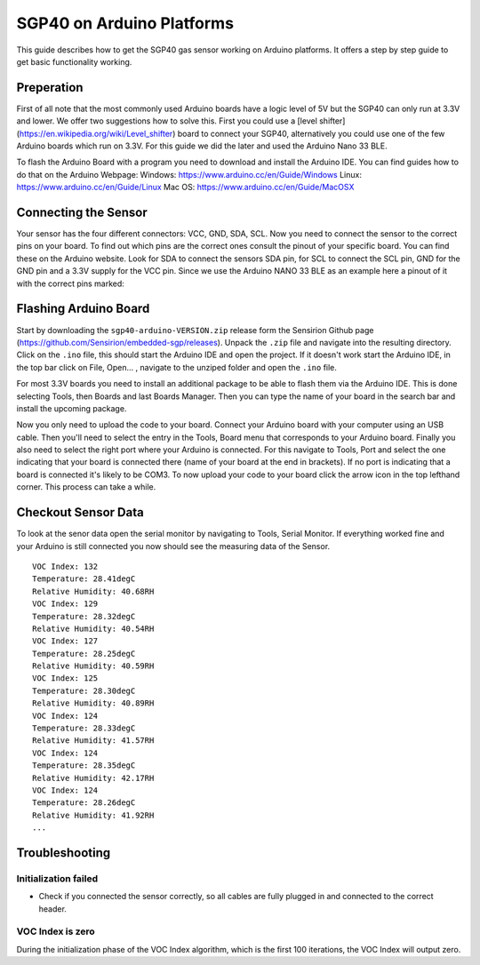 SGP40 on Arduino Platforms
==========================

This guide describes how to get the SGP40 gas sensor working on Arduino
platforms. It offers a step by step guide to get basic functionality working.

Preperation
-----------

First of all note that the most commonly used Arduino boards have a logic level
of 5V but the SGP40 can only run at 3.3V and lower. We offer two suggestions
how to solve this. First you could use a [level
shifter](https://en.wikipedia.org/wiki/Level_shifter) board to connect your
SGP40, alternatively you could use one of the few Arduino boards which run on
3.3V. For this guide we did the later and used the Arduino Nano 33 BLE.

To flash the Arduino Board with a program you need to download and install the
Arduino IDE. You can find guides how to do that on the Arduino Webpage:
Windows: https://www.arduino.cc/en/Guide/Windows
Linux: https://www.arduino.cc/en/Guide/Linux
Mac OS: https://www.arduino.cc/en/Guide/MacOSX

Connecting the Sensor
---------------------

Your sensor has the four different connectors: VCC, GND, SDA, SCL. Now you need
to connect the sensor to the correct pins on your board. To find out which pins
are the correct ones consult the pinout of your specific board. You can find
these on the Arduino website. Look for SDA to connect the sensors SDA pin, for
SCL to connect the SCL pin, GND for the GND pin and a 3.3V supply for the VCC
pin. Since we use the Arduino NANO 33 BLE as an example here a pinout of it
with the correct pins marked:

|Arduino Pinout|

Flashing Arduino Board
----------------------

Start by downloading the ``sgp40-arduino-VERSION.zip`` release form the
Sensirion Github page (https://github.com/Sensirion/embedded-sgp/releases).
Unpack the ``.zip`` file and navigate into the resulting directory. Click on
the ``.ino`` file, this should start the Arduino IDE and open the project. If
it doesn't work start the Arduino IDE, in the top bar click on File, Open... ,
navigate to the unziped folder and open the ``.ino`` file.

For most 3.3V boards you need to install an additional package to be able to
flash them via the Arduino IDE. This is done selecting Tools, then Boards and
last Boards Manager. Then you can type the name of your board in the search bar
and install the upcoming package.

|Boardmanager|

Now you only need to upload the code to your board. Connect your Arduino board
with your computer using an USB cable. Then you'll need to select the entry in
the Tools, Board menu that corresponds to your Arduino board. Finally you also
need to select the right port where your Arduino is connected. For this
navigate to Tools, Port and select the one indicating that your board is
connected there (name of your board at the end in brackets). If no port is
indicating that a board is connected it's likely to be COM3. To now upload your
code to your board click the arrow icon in the top lefthand corner. This
process can take a while.

Checkout Sensor Data
--------------------

To look at the senor data open the serial monitor by navigating to Tools,
Serial Monitor. If everything worked fine and your Arduino is still connected
you now should see the measuring data of the Sensor.

::

    VOC Index: 132
    Temperature: 28.41degC
    Relative Humidity: 40.68RH
    VOC Index: 129
    Temperature: 28.32degC
    Relative Humidity: 40.54RH
    VOC Index: 127
    Temperature: 28.25degC
    Relative Humidity: 40.59RH
    VOC Index: 125
    Temperature: 28.30degC
    Relative Humidity: 40.89RH
    VOC Index: 124
    Temperature: 28.33degC
    Relative Humidity: 41.57RH
    VOC Index: 124
    Temperature: 28.35degC
    Relative Humidity: 42.17RH
    VOC Index: 124
    Temperature: 28.26degC
    Relative Humidity: 41.92RH
    ...

Troubleshooting
---------------

Initialization failed
~~~~~~~~~~~~~~~~~~~~~

-  Check if you connected the sensor correctly, so all cables are fully
   plugged in and connected to the correct header.

VOC Index is zero
~~~~~~~~~~~~~~~~~

During the initialization phase of the VOC Index algorithm, which is the first
100 iterations, the VOC Index will output zero.

.. |Arduino Pinout| image:: ./images/Pinout-NANOble_latest_marked.png

.. |Boardmanager| image:: ./images/Boardmanager.png
